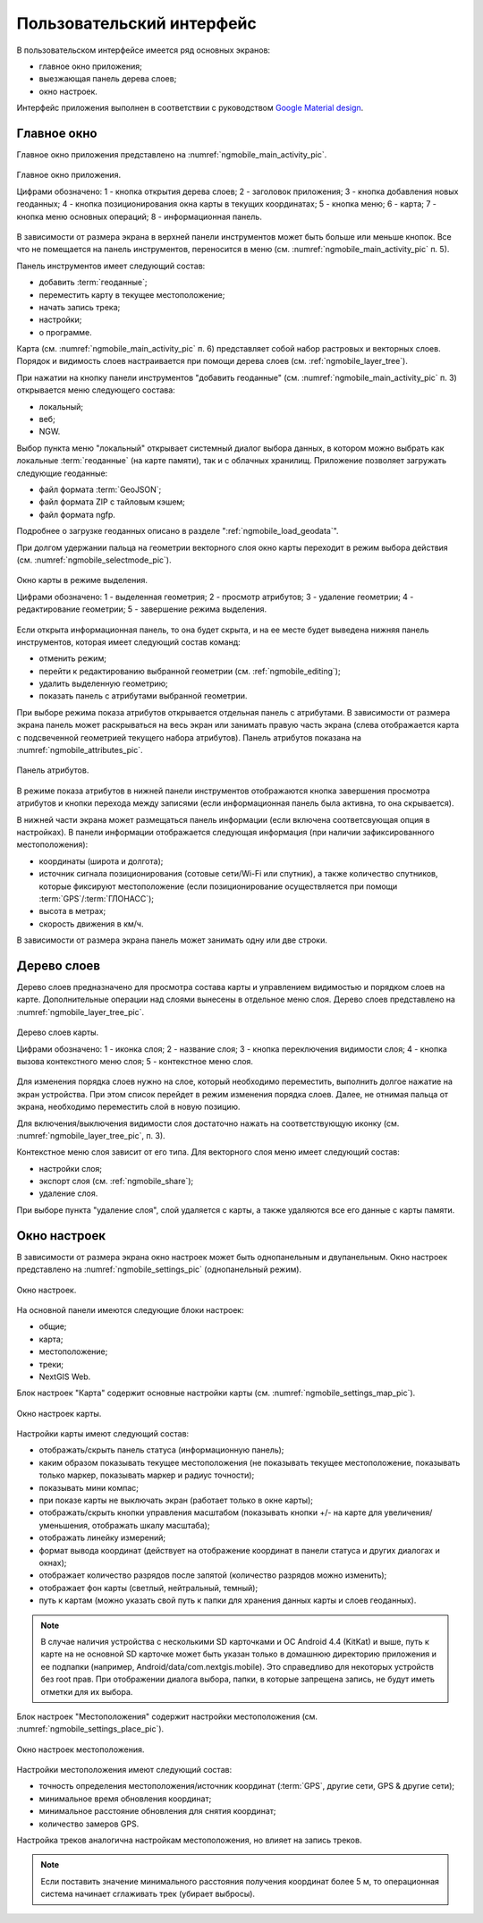 .. sectionauthor:: Дмитрий Барышников <dmitry.baryshnikov@nextgis.ru>

.. _ngmobile_gui:

Пользовательский интерфейс
==========================

В пользовательском интерфейсе имеется ряд основных экранов:

* главное окно приложения;
* выезжающая панель дерева слоев;
* окно настроек.

Интерфейс приложения выполнен в соответствии с руководством `Google Material design <http://www.google.com/design/spec/material-design/introduction.html>`_.

.. _ngmobile_main_activity:

Главное окно
------------

Главное окно приложения представлено на :numref:`ngmobile_main_activity_pic`.

.. figure:: _static/ngmobile_mainscreen.png
   :name: ngmobile_main_activity_pic
   :align: center
   :height: 11cm
   
   Главное окно приложения.
   
   Цифрами обозначено: 1 - кнопка открытия дерева слоев; 2 - заголовок приложения; 3 - кнопка добавления новых геоданных; 4 - кнопка позиционирования окна карты в текущих координатах; 5 - кнопка меню; 6 - карта; 7 - кнопка меню основных операций; 8 - информационная панель.
   
В зависимости от размера экрана в верхней панели инструментов может быть больше или меньше кнопок. Все что не помещается на панель инструментов, переносится в меню (см. :numref:`ngmobile_main_activity_pic` п. 5).

Панель инструментов имеет следующий состав:

* добавить :term:`геоданные`;
* переместить карту в текущее местоположение;
* начать запись трека;
* настройки;
* о программе.

Карта (см. :numref:`ngmobile_main_activity_pic` п. 6) представляет собой набор растровых и векторных слоев. Порядок и видимость слоев настраивается при помощи дерева слоев (см. :ref:`ngmobile_layer_tree`).

При нажатии на кнопку панели инструментов "добавить геоданные" (см. :numref:`ngmobile_main_activity_pic` п. 3) открывается меню следующего состава:

* локальный;
* веб;
* NGW.

Выбор пункта меню "локальный" открывает системный диалог выбора данных, в котором можно выбрать как локальные :term:`геоданные` (на карте памяти), так и с облачных хранилищ. Приложение позволяет загружать следующие геоданные:

* файл формата :term:`GeoJSON`;
* файл формата ZIP с тайловым кэшем;
* файл формата ngfp.

Подробнее о загрузке геоданных описано в разделе ":ref:`ngmobile_load_geodata`".
   
При долгом удержании пальца на геометрии векторного слоя окно карты переходит в режим выбора действия (см. :numref:`ngmobile_selectmode_pic`). 

.. figure:: _static/ngmobile_selectmode.png
   :name: ngmobile_selectmode_pic
   :align: center
   :height: 11cm
   
   Окно карты в режиме выделения.
   
   Цифрами обозначено: 1 - выделенная геометрия; 2 - просмотр атрибутов; 3 - удаление геометрии; 4 - редактирование геометрии; 5 - завершение режима выделения.

Если открыта информационная панель, то она будет скрыта, и на ее месте будет выведена нижняя панель инструментов, которая имеет следующий состав команд:

* отменить режим;
* перейти к редактированию выбранной геометрии (см. :ref:`ngmobile_editing`);
* удалить выделенную геометрию;
* показать панель с атрибутами выбранной геометрии.

При выборе режима показа атрибутов открывается отдельная панель с атрибутами. В зависимости от размера экрана панель может раскрываться на весь экран или занимать правую часть экрана (слева отображается карта с подсвеченной геометрией текущего набора атрибутов). Панель атрибутов показана на :numref:`ngmobile_attributes_pic`.

.. figure:: _static/ngmobile_attributes.png
   :name: ngmobile_attributes_pic
   :align: center
   :height: 10cm
   
   Панель атрибутов.
   
В режиме показа атрибутов в нижней панели инструментов отображаются кнопка завершения просмотра атрибутов и кнопки перехода между записями (если информационная панель была активна, то она скрывается). 

В нижней части экрана может размещаться панель информации (если включена соответсвующая опция в настройках). 
В панели информации отображается следующая информация (при наличии зафиксированного местоположения):

* координаты (широта и долгота);
* источник сигнала позиционирования (сотовые сети/Wi-Fi или спутник), а также количество спутников, которые фиксируют местоположение (если позиционирование осуществляется при помощи :term:`GPS`/:term:`ГЛОНАСС`);
* высота в метрах;
* скорость движения в км/ч.

В зависимости от размера экрана панель может занимать одну или две строки.    

.. _ngmobile_layer_tree:

Дерево слоев
------------

Дерево слоев предназначено для просмотра состава карты и управлением видимостью и порядком слоев на карте. Дополнительные операции над слоями вынесены в отдельное меню слоя. Дерево слоев представлено на :numref:`ngmobile_layer_tree_pic`.

.. figure:: _static/ngmobile_layertree.png
   :name: ngmobile_layer_tree_pic
   :align: center
   :height: 11cm
   
   Дерево слоев карты.
   
   Цифрами обозначено: 1 - иконка слоя; 2 - название слоя; 3 - кнопка переключения видимости слоя; 4 - кнопка вызова контекстного меню слоя; 5 - контекстное меню слоя.
   
Для изменения порядка слоев нужно на слое, который необходимо переместить, выполнить долгое нажатие на экран устройства. При этом список перейдет в режим изменения порядка слоев. Далее, не отнимая пальца от экрана, необходимо переместить слой в новую позицию.

Для включения/выключения видимости слоя достаточно нажать на соответствующую иконку (см. :numref:`ngmobile_layer_tree_pic`, п. 3).

Контекстное меню слоя зависит от его типа. Для векторного слоя меню имеет следующий состав:

* настройки слоя;
* экспорт слоя (см. :ref:`ngmobile_share`);
* удаление слоя.

При выборе пункта "удаление слоя", слой удаляется с карты, а также удаляются все его данные с карты памяти.

.. _ngmobile_settings:

Окно настроек
-------------

В зависимости от размера экрана окно настроек может быть однопанельным и двупанельным. Окно настроек представлено на :numref:`ngmobile_settings_pic` (однопанельный режим). 

.. figure:: _static/ngmobile_settings.png
   :name: ngmobile_settings_pic
   :align: center
   :height: 10cm
   
   Окно настроек.
   
На основной панели имеются следующие блоки настроек:

* общие;
* карта;
* местоположение;
* треки;
* NextGIS Web.

Блок настроек "Карта" содержит основные настройки карты (см. :numref:`ngmobile_settings_map_pic`).

.. figure:: _static/ngmobile_settings_map.png
   :name: ngmobile_settings_map_pic
   :align: center
   :height: 10cm
   
   Окно настроек карты.
   
Настройки карты имеют следующий состав:

* отображать/скрыть панель статуса (информационную панель);
* каким образом показывать текущее местоположения (не показывать текущее местоположение, показывать только маркер, показывать маркер и радиус точности);
* показывать мини компас;
* при показе карты не выключать экран (работает только в окне карты);
* отображать/скрыть кнопки управления масштабом (показывать кнопки +/- на карте для увеличения/уменьшения, отображать шкалу масштаба);
* отображать линейку измерений;
* формат вывода координат (действует на отображение координат в панели статуса и других диалогах и окнах);
* отображает количество разрядов после запятой (количество разрядов можно изменить);
* отображает фон карты (светлый, нейтральный, темный);
* путь к картам (можно указать свой путь к папки для хранения данных карты и слоев геоданных). 

.. note::
   В случае наличия устройства с несколькими SD карточками и ОС Android 4.4 (KitKat) и выше, путь к карте 
   на не основной SD карточке может быть указан только в домашнюю директорию приложения и ее подпапки 
   (например, Android/data/com.nextgis.mobile). Это справедливо для некоторых устройств без root прав.
   При отображении диалога выбора, папки, в которые запрещена запись, не будут иметь отметки для их выбора.

Блок настроек "Местоположения" содержит настройки местоположения (см. :numref:`ngmobile_settings_place_pic`).

.. figure:: _static/ngmobile_settings_place.png
   :name: ngmobile_settings_place_pic
   :align: center
   :height: 10cm
   
   Окно настроек местоположения.
  
Настройки местоположения имеют следующий состав:
  
* точность определения местоположения/источник координат (:term:`GPS`, другие сети, GPS & другие сети);
* минимальное время обновления координат;
* минимальное расстояние обновления для снятия координат;
* количество замеров GPS.

Настройка треков аналогична настройкам местоположения, но влияет на запись треков.

.. note::

   Если поставить значение минимального расстояния получения координат более 5 м, то операционная система начинает сглаживать трек (убирает выбросы).
   
